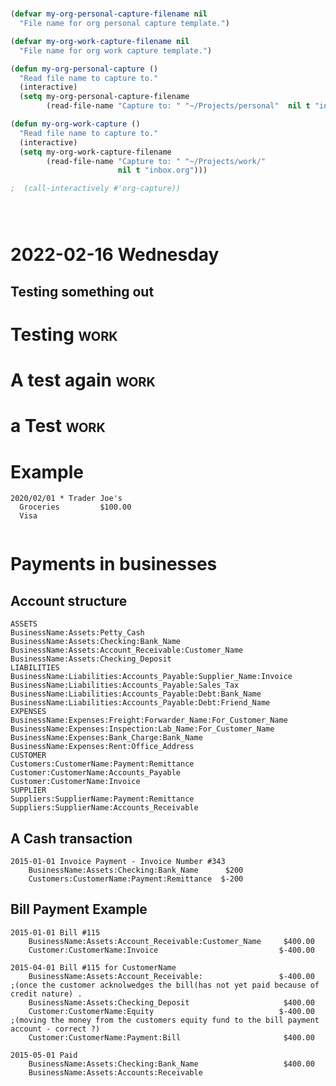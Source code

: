 

* 



* 
  :PROPERTIES:
  :ID:       b6ea22fe-d377-462b-b8a9-be696d9ce0ec
  :END:

#+begin_src emacs-lisp
(defvar my-org-personal-capture-filename nil
  "File name for org personal capture template.")

(defvar my-org-work-capture-filename nil
  "File name for org work capture template.")

(defun my-org-personal-capture ()
  "Read file name to capture to."
  (interactive)
  (setq my-org-personal-capture-filename
        (read-file-name "Capture to: " "~/Projects/personal"  nil t "inbox.org")))

(defun my-org-work-capture ()
  "Read file name to capture to."
  (interactive)
  (setq my-org-work-capture-filename
        (read-file-name "Capture to: " "~/Projects/work/"
                        nil t "inbox.org")))

;  (call-interactively #'org-capture))




#+end_src





* 2022-02-16 Wednesday
** Testing something out 
   :PROPERTIES:
   :CAPTURED: <2022-02-16 14:59>
   :END:
* Testing                                                                       :work:
  :PROPERTIES:
  :CAPTURED: <2022-02-16 15:04>
  :ID:       5d6c3d06-af3e-4dfe-99a1-5d58244279a1
  :END:
* A test again                                                                  :work:
  :PROPERTIES:
  :CAPTURED: <2022-02-16 15:08>
  :END:

[[./ledgernotes.org_20220216_151425_FFR7bP.png]]
* a Test                                                                        :work:
  :PROPERTIES:
  :CAPTURED: <2022-02-16 15:35>
  :ID:       b4fd2057-89a6-4079-892e-538acb115084
  :END:





* Example


   #+begin_src ledger
2020/02/01 * Trader Joe's
  Groceries         $100.00  
  Visa

   #+end_src




* Payments in businesses
  :PROPERTIES:
  :CAPTURED: <2022-02-17 16:40>
  :END:


** Account structure

#+begin_example
ASSETS
BusinessName:Assets:Petty_Cash
BusinessName:Assets:Checking:Bank_Name
BusinessName:Assets:Account_Receivable:Customer_Name
BusinessName:Assets:Checking_Deposit
LIABILITIES
BusinessName:Liabilities:Accounts_Payable:Supplier_Name:Invoice
BusinessName:Liabilities:Accounts_Payable:Sales_Tax
BusinessName:Liabilities:Accounts_Payable:Debt:Bank_Name
BusinessName:Liabilities:Accounts_Payable:Debt:Friend_Name
EXPENSES
BusinessName:Expenses:Freight:Forwarder_Name:For_Customer_Name   
BusinessName:Expenses:Inspection:Lab_Name:For_Customer_Name
BusinessName:Expenses:Bank_Charge:Bank_Name
BusinessName:Expenses:Rent:Office_Address
CUSTOMER
Customers:CustomerName:Payment:Remittance
Customer:CustomerName:Accounts_Payable
Customer:CustomerName:Invoice
SUPPLIER
Suppliers:SupplierName:Payment:Remittance
Suppliers:SupplierName:Accounts_Receivable
#+end_example

** A Cash transaction
   :PROPERTIES:
   :CAPTURED: <2022-02-17 16:41>
   :END:

#+begin_src ledger
2015-01-01 Invoice Payment - Invoice Number #343
    BusinessName:Assets:Checking:Bank_Name      $200
    Customers:CustomerName:Payment:Remittance  $-200
#+end_src


** Bill Payment Example

   #+begin_src ledger
2015-01-01 Bill #115
    BusinessName:Assets:Account_Receivable:Customer_Name     $400.00
    Customer:CustomerName:Invoice                           $-400.00

2015-04-01 Bill #115 for CustomerName
    BusinessName:Assets:Account_Receivable:                 $-400.00        ;(once the customer acknolwedges the bill(has not yet paid because of credit nature) .
    BusinessName:Assets:Checking_Deposit                     $400.00
    Customer:CustomerName:Equity                            $-400.00        ;(moving the money from the customers equity fund to the bill payment account - correct ?)
    Customer:CustomerName:Payment:Bill                       $400.00

2015-05-01 Paid
    BusinessName:Assets:Checking:Bank_Name                   $400.00
    BusinessName:Assets:Accounts:Receivable
   #+end_src
